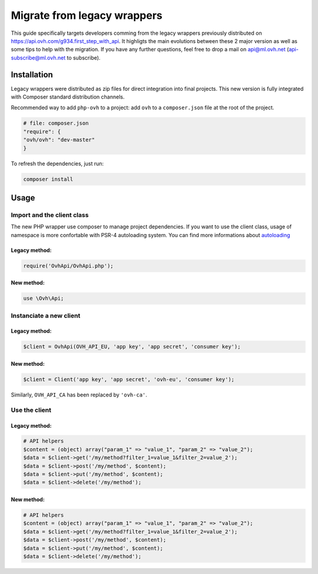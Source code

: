############################
Migrate from legacy wrappers
############################

This guide specifically targets developers comming from the legacy wrappers
previously distributed on https://api.ovh.com/g934.first_step_with_api. It
highligts the main evolutions between these 2 major version as well as some
tips to help with the migration. If you have any further questions, feel free
to drop a mail on api@ml.ovh.net (api-subscribe@ml.ovh.net to subscribe).

Installation
============

Legacy wrappers were distributed as zip files for direct integration into
final projects. This new version is fully integrated with Composer standard
distribution channels.

Recommended way to add ``php-ovh`` to a project: add ``ovh`` to a
``composer.json`` file at the root of the project.

.. code::

    # file: composer.json
    "require": {
    "ovh/ovh": "dev-master"
    }


To refresh the dependencies, just run:

.. code:: bash

    composer install

Usage
=====

Import and the client class
---------------------------

The new PHP wrapper use composer to manage project dependencies. If you
want to use the client class, usage of namespace is more confortable
with PSR-4 autoloading system. You can find more informations about
`autoloading <https://getcomposer.org/doc/01-basic-usage.md#autoloading>`_

Legacy method:
**************

.. code:: php

    require('OvhApi/OvhApi.php');

New method:
***********

.. code:: php

    use \Ovh\Api;

Instanciate a new client
------------------------

Legacy method:
**************

.. code:: php

    $client = OvhApi(OVH_API_EU, 'app key', 'app secret', 'consumer key');

New method:
***********

.. code:: php

    $client = Client('app key', 'app secret', 'ovh-eu', 'consumer key');

Similarly, ``OVH_API_CA`` has been replaced by ``'ovh-ca'``.


Use the client
--------------

Legacy method:
**************

.. code:: php

    # API helpers
    $content = (object) array("param_1" => "value_1", "param_2" => "value_2");
    $data = $client->get('/my/method?filter_1=value_1&filter_2=value_2');
    $data = $client->post('/my/method', $content);
    $data = $client->put('/my/method', $content);
    $data = $client->delete('/my/method');

New method:
***********

.. code:: php

    # API helpers
    $content = (object) array("param_1" => "value_1", "param_2" => "value_2");
    $data = $client->get('/my/method?filter_1=value_1&filter_2=value_2');
    $data = $client->post('/my/method', $content);
    $data = $client->put('/my/method', $content);
    $data = $client->delete('/my/method');


